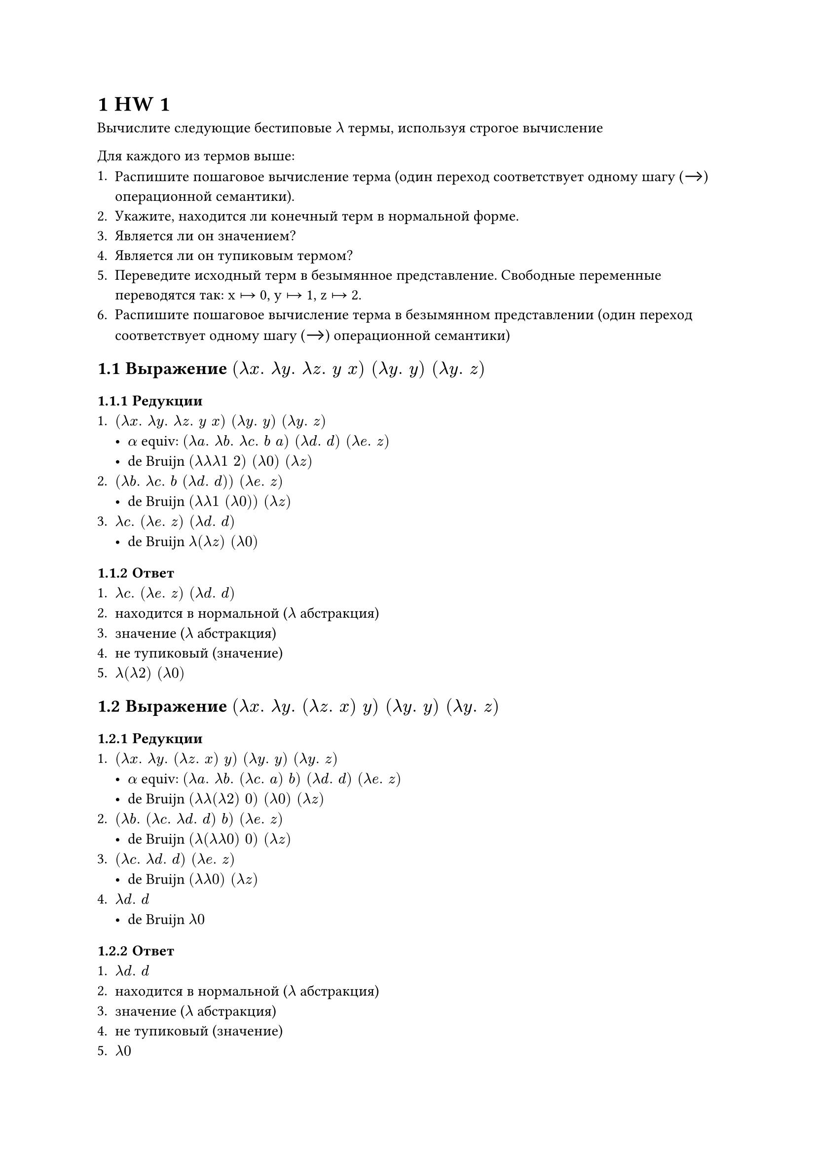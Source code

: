 #set heading(numbering: "1.1")
= HW 1

Вычислите следующие бестиповые $lambda$ термы, используя строгое вычисление

Для каждого из термов выше:
+ Распишите пошаговое вычисление терма (один переход соответствует одному шагу (⟶) операционной семантики).
+ Укажите, находится ли конечный терм в нормальной форме.
+ Является ли он значением?
+ Является ли он тупиковым термом?
+ Переведите исходный терм в безымянное представление. Свободные переменные переводятся так: x ↦ 0, y ↦ 1, z ↦ 2.
+ Распишите пошаговое вычисление терма в безымянном представлении (один переход соответствует одному шагу (⟶) операционной семантики)

== Выражение $(lambda x . space lambda y . space lambda z . space y space x) space (lambda y . space y) space (lambda y . space z)$
=== Редукции
+ $(lambda x . space lambda y . space lambda z . space y space x) space (lambda y . space y) space (lambda y . space z)$
  - $alpha$ equiv: $(lambda a . space lambda b . space lambda c . space b space a) space (lambda d . space d) space (lambda e . space z)$
  - de Bruijn $(lambda lambda lambda 1 space 2) space (lambda 0) space (lambda z)$
+ $(lambda b . space lambda c . space b space (lambda d . space d)) space (lambda e . space z)$
  - de Bruijn $(lambda lambda 1 space (lambda 0)) space (lambda z)$
+ $lambda c . space (lambda e . space z) space (lambda d . space d)$
  - de Bruijn $lambda (lambda z) space (lambda 0)$

=== Ответ
+ $lambda c . space (lambda e . space z) space (lambda d . space d)$
+ находится в нормальной ($lambda$ абстракция)
+ значение ($lambda$ абстракция)
+ не тупиковый (значение)
+ $lambda (lambda 2) space (lambda 0)$

== Выражение $(lambda x . space lambda y . space (lambda z . space x) space y) space (lambda y . space y) space (lambda y . space z)$
=== Редукции
+ $(lambda x . space lambda y . space (lambda z . space x) space y) space (lambda y . space y) space (lambda y . space z)$
  - $alpha$ equiv: $(lambda a . space lambda b . space (lambda c . space a) space b) space (lambda d . space d) space (lambda e . space z)$
  - de Bruijn $(lambda lambda (lambda 2) space 0) space (lambda 0) space (lambda z)$
+ $(lambda b . space (lambda c . space lambda d . space d) space b) space (lambda e . space z)$
  - de Bruijn $(lambda (lambda lambda 0) space 0) space (lambda z)$
+ $(lambda c . space lambda d . space d) space (lambda e . space z)$
  - de Bruijn $(lambda lambda 0) space (lambda z)$
+ $lambda d . space d$
  - de Bruijn $lambda 0$

=== Ответ
+ $lambda d . space d$
+ находится в нормальной ($lambda$ абстракция)
+ значение ($lambda$ абстракция)
+ не тупиковый (значение)
+ $lambda 0$

== Выражение $(lambda x . space lambda y . space (lambda z . space x) space z space y) space (lambda y . space lambda x . space x) space z space x$
=== Редукции
+ $(lambda x . space lambda y . space (lambda z . space x) space z space y) space (lambda y . space lambda x . space x) space z space x$
  - $alpha$ equiv: $(lambda a . space lambda b . space (lambda c . space a) space z space b) space (lambda d . space lambda e . space e) space z space x$
  - de Bruijn $(lambda lambda (lambda 2) space z space 0) space (lambda lambda 0) space z space x$
+ $(lambda b . space (lambda c . space lambda d . space lambda e . space e) space z space b) space z space x$
  - de Bruijn $(lambda (lambda lambda lambda 0) space z space 0) space z space x$
+ $(lambda c . space lambda d . space lambda e . space e) space z space z space x$
  - de Bruijn $(lambda lambda lambda 0) space z space z space x$
+ $(lambda d . space lambda e . space e) space z space x$
  - de Bruijn $(lambda lambda 0) space z space x$
+ $(lambda e . space e) space x$
  - de Bruijn $(lambda 0) space x$
+ $x$
  - de Bruijn $x$

=== Ответ
+ $x$
+ находится в нормальной (свободная переменная)
+ значение (свободная перемменная)
+ не тупиковый (значение)
+ $0$

== Выражение $(lambda x . space lambda y . space x space (x space y)) space (lambda y . space lambda z . space y space (y space z)) space (lambda z . space x space z) space y$
=== Редукции
+ $(lambda x . space lambda y . space x space (x space y)) space (lambda y . space lambda z . space y space (y space z)) space (lambda z . space x space z) space y$
  - $alpha$ equiv: $(lambda a . space lambda b . space a space (a space b)) space (lambda c . space lambda d . space c space (c space d)) space (lambda e . space x space e) space y$
  - de Bruijn $(lambda lambda 1 space (1 space 0)) space (lambda lambda 1 space (1 space 0)) space (lambda x space 0) space y$
+ $(lambda b . space (lambda c . space lambda d . space c space (c space d)) space ((lambda c . space lambda d . space c space (c space d)) space b)) space (lambda e 
. space x space e) space y$
  - $alpha$ equiv: $(lambda b . space (lambda c . space lambda d . space c space (c space d)) space ((lambda a . space lambda e . space a space (a space e)) space b)) space (lambda f . space x space f) space y$
  - de Bruijn $(lambda (lambda lambda 1 space (1 space 0)) space ((lambda lambda 1 space (1 space 0)) space 0)) space (lambda x space 0) space y$
+ $(lambda c . space lambda d . space c space (c space d)) space ((lambda a . space lambda e . space a space (a space e)) space (lambda f . space x space f)) space y$
  - de Bruijn $(lambda lambda 1 space (1 space 0)) space ((lambda lambda 1 space (1 space 0)) space (lambda x space 0)) space y$
+ $(lambda c . space lambda d . space c space (c space d)) space (lambda e . space (lambda f . space x space f) space ((lambda f . space x space f) space e)) space y$
  - $alpha$ equiv: $(lambda c . space lambda d . space c space (c space d)) space (lambda e . space (lambda f . space x space f) space ((lambda a . space x space a) space e)) space y$
  - de Bruijn $(lambda lambda 1 space (1 space 0)) space (lambda (lambda x space 0) space ((lambda x space 0) space 0)) space y$
+ $(lambda d . space (lambda e . space (lambda f . space x space f) space ((lambda a . space x space a) space e)) space ((lambda e . space (lambda f . space x space f) space ((lambda a . space x space a) space e)) space d)) space y$
  - $alpha$ equiv: $(lambda d . space (lambda e . space (lambda f . space x space f) space ((lambda a . space x space a) space e)) space ((lambda b . space (lambda c . space x space c) space ((lambda g . space x space g) space b)) space d)) space y$
  - de Bruijn $(lambda (lambda (lambda x space 0) space ((lambda x space 0) space 0)) space ((lambda (lambda x space 0) space ((lambda x space 0) space 0)) space 0)) space y$
+ $(lambda e . space (lambda f . space x space f) space ((lambda a . space x space a) space e)) space ((lambda b . space (lambda c . space x space c) space ((lambda g . space x space g) space b)) space y)$
  - de Bruijn $(lambda (lambda x space 0) space ((lambda x space 0) space 0)) space ((lambda (lambda x space 0) space ((lambda x space 0) space 0)) space y)$
+ $(lambda e . space (lambda f . space x space f) space ((lambda a . space x space a) space e)) space ((lambda c . space x space c) space ((lambda g . space x space g) space y))$
  - de Bruijn $(lambda (lambda x space 0) space ((lambda x space 0) space 0)) space ((lambda x space 0) space ((lambda x space 0) space y))$
+ $(lambda e . space (lambda f . space x space f) space ((lambda a . space x space a) space e)) space ((lambda c . space x space c) space (x space y))$
  - de Bruijn $(lambda (lambda x space 0) space ((lambda x space 0) space 0)) space ((lambda x space 0) space (x space y))$
+ $(lambda e . space (lambda f . space x space f) space ((lambda a . space x space a) space e)) space (x space (x space y))$
  - de Bruijn $(lambda (lambda x space 0) space ((lambda x space 0) space 0)) space (x space (x space y))$
+ $(lambda f . space x space f) space ((lambda a . space x space a) space (x space (x space y)))$
  - de Bruijn $(lambda x space 0) space ((lambda x space 0) space (x space (x space y)))$
+ $(lambda f . space x space f) space (x space (x space (x space y)))$
  - de Bruijn $(lambda x space 0) space (x space (x space (x space y)))$
+ $x space (x space (x space (x space y)))$
  - de Bruijn $x space (x space (x space (x space y)))$

=== Ответ
+ $x space (x space (x space (x space y)))$
+ находится в нормальной (невозможно вычислять дальше)
+ не значение (применение)
+ тупиковый (в нормальной но не значение)
+ $0 space (0 space (0 space (0 space 1)))$
